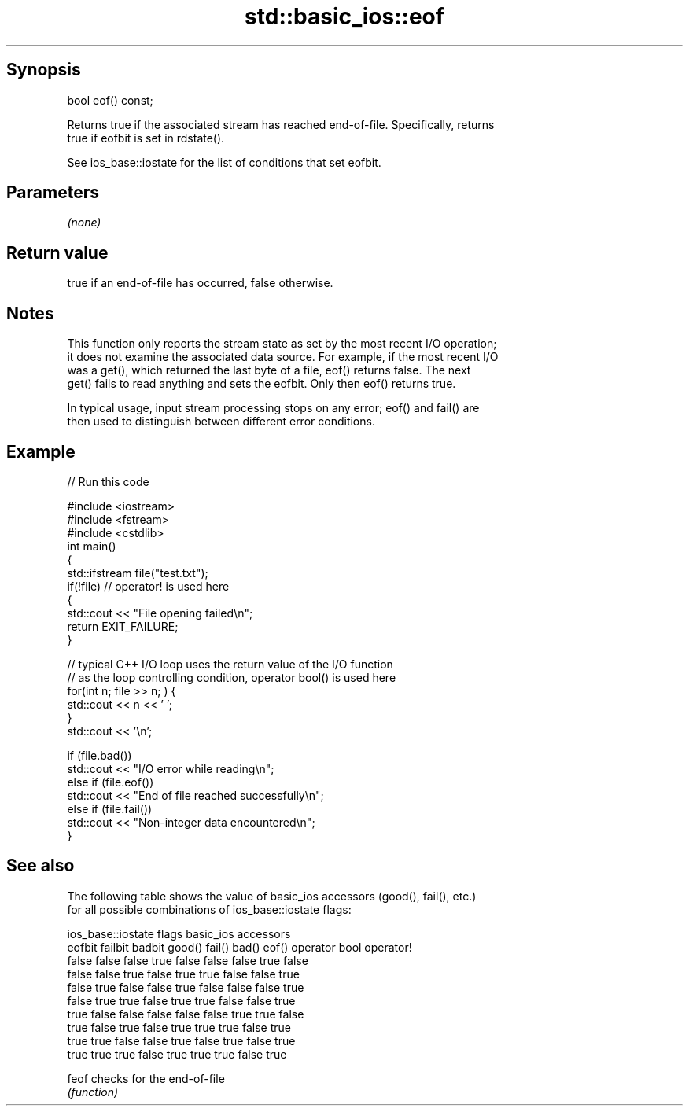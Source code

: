 .TH std::basic_ios::eof 3 "Sep  4 2015" "2.0 | http://cppreference.com" "C++ Standard Libary"
.SH Synopsis
   bool eof() const;

   Returns true if the associated stream has reached end-of-file. Specifically, returns
   true if eofbit is set in rdstate().

   See ios_base::iostate for the list of conditions that set eofbit.

.SH Parameters

   \fI(none)\fP

.SH Return value

   true if an end-of-file has occurred, false otherwise.

.SH Notes

   This function only reports the stream state as set by the most recent I/O operation;
   it does not examine the associated data source. For example, if the most recent I/O
   was a get(), which returned the last byte of a file, eof() returns false. The next
   get() fails to read anything and sets the eofbit. Only then eof() returns true.

   In typical usage, input stream processing stops on any error; eof() and fail() are
   then used to distinguish between different error conditions.

.SH Example

   
// Run this code

 #include <iostream>
 #include <fstream>
 #include <cstdlib>
 int main()
 {
     std::ifstream file("test.txt");
     if(!file)  // operator! is used here
     {
         std::cout << "File opening failed\\n";
         return EXIT_FAILURE;
     }

     // typical C++ I/O loop uses the return value of the I/O function
     // as the loop controlling condition, operator bool() is used here
     for(int n; file >> n; ) {
        std::cout << n << ' ';
     }
     std::cout << '\\n';

     if (file.bad())
         std::cout << "I/O error while reading\\n";
     else if (file.eof())
         std::cout << "End of file reached successfully\\n";
     else if (file.fail())
         std::cout << "Non-integer data encountered\\n";
 }

.SH See also

   The following table shows the value of basic_ios accessors (good(), fail(), etc.)
   for all possible combinations of ios_base::iostate flags:

        ios_base::iostate flags basic_ios accessors
        eofbit  failbit  badbit good() fail() bad() eof() operator bool operator!
        false   false    false  true   false  false false true          false
        false   false    true   false  true   true  false false         true
        false   true     false  false  true   false false false         true
        false   true     true   false  true   true  false false         true
        true    false    false  false  false  false true  true          false
        true    false    true   false  true   true  true  false         true
        true    true     false  false  true   false true  false         true
        true    true     true   false  true   true  true  false         true

   feof checks for the end-of-file
        \fI(function)\fP
